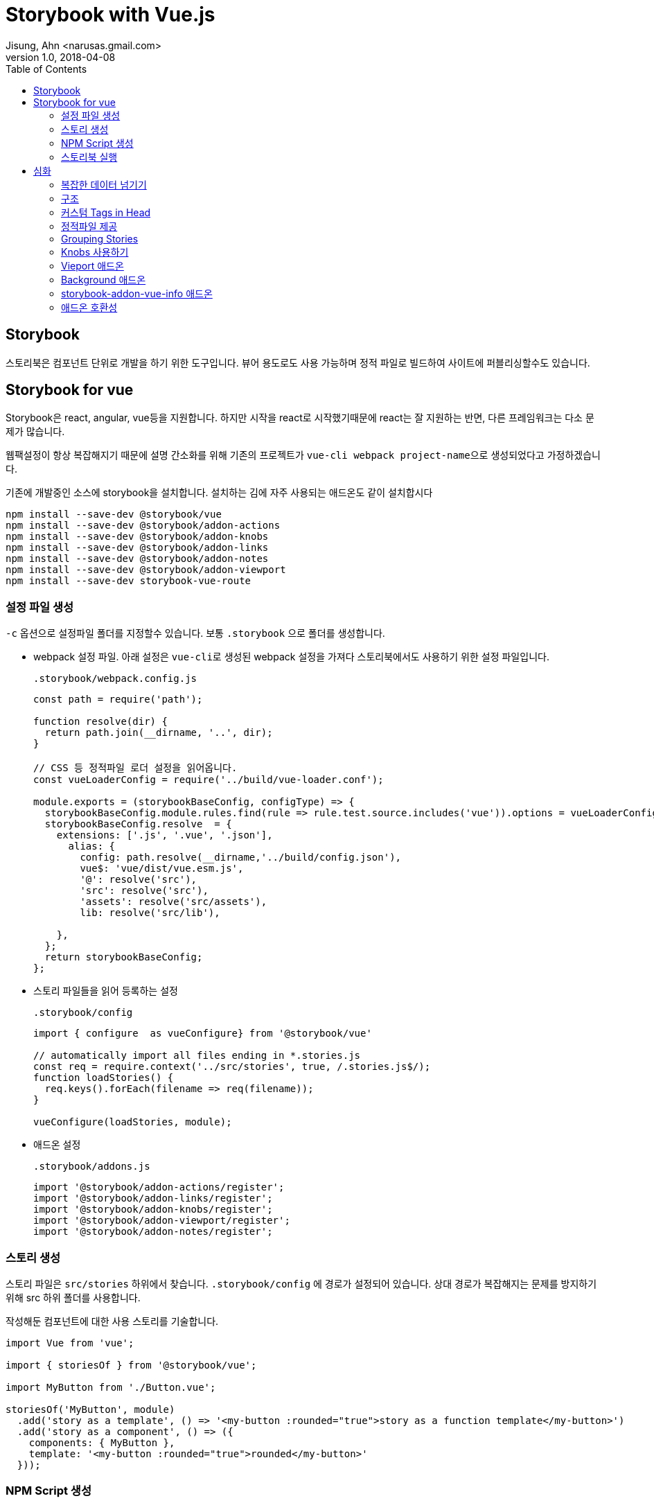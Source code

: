 = Storybook with Vue.js
Jisung, Ahn <narusas.gmail.com>
v1.0, 2018-04-08
:showtitle:
:page-navtitle: Stroybook with Vue.js
:page-description: Storybokk for vue 를 사용하는 방법
:page-root: ../../../
:page-tags: ['js', 'javascript', 'vue', 'vue.js', 'storybook']
:toc: left


## Storybook

스토리북은 컴포넌트 단위로 개발을 하기 위한 도구입니다. 뷰어 용도로도 사용 가능하며 정적 파일로 빌드하여 사이트에 퍼블리싱할수도 있습니다.



## Storybook for vue

Storybook은 react, angular, vue등을 지원합니다. 하지만 시작을 react로 시작했기때문에 react는 잘 지원하는 반면, 다른 프레임워크는 다소 문제가 많습니다.

웹팩설정이 항상 복잡해지기 때문에 설명 간소화를 위해 기존의 프로젝트가 ``vue-cli webpack project-name``으로 생성되었다고 가정하겠습니다.

기존에 개발중인 소스에 storybook을 설치합니다. 설치하는 김에 자주 사용되는 애드온도 같이 설치합시다

[source,javascript]
----
npm install --save-dev @storybook/vue
npm install --save-dev @storybook/addon-actions
npm install --save-dev @storybook/addon-knobs
npm install --save-dev @storybook/addon-links
npm install --save-dev @storybook/addon-notes
npm install --save-dev @storybook/addon-viewport
npm install --save-dev storybook-vue-route
----





### 설정 파일 생성

``-c`` 옵션으로 설정파일 폴더를 지정할수 있습니다. 보통 ``.storybook`` 으로 폴더를 생성합니다.

* webpack 설정 파일.
아래 설정은 ``vue-cli``로 생성된 webpack 설정을 가져다 스토리북에서도 사용하기 위한 설정 파일입니다.
+
.``.storybook/webpack.config.js``
[source,javascript]
----
const path = require('path');

function resolve(dir) {
  return path.join(__dirname, '..', dir);
}

// CSS 등 정적파일 로더 설정을 읽어옵니다.
const vueLoaderConfig = require('../build/vue-loader.conf');

module.exports = (storybookBaseConfig, configType) => {
  storybookBaseConfig.module.rules.find(rule => rule.test.source.includes('vue')).options = vueLoaderConfig;
  storybookBaseConfig.resolve  = {
    extensions: ['.js', '.vue', '.json'],
      alias: {
        config: path.resolve(__dirname,'../build/config.json'),
        vue$: 'vue/dist/vue.esm.js',
        '@': resolve('src'),
        'src': resolve('src'),
        'assets': resolve('src/assets'),
        lib: resolve('src/lib'),

    },
  };
  return storybookBaseConfig;
};
----

* 스토리 파일들을 읽어 등록하는 설정
+
.``.storybook/config``
[source,javascript]
----
import { configure  as vueConfigure} from '@storybook/vue'

// automatically import all files ending in *.stories.js
const req = require.context('../src/stories', true, /.stories.js$/);
function loadStories() {
  req.keys().forEach(filename => req(filename));
}

vueConfigure(loadStories, module);
----

* 애드온 설정
+
.``.storybook/addons.js``
[source,javascript]
----
import '@storybook/addon-actions/register';
import '@storybook/addon-links/register';
import '@storybook/addon-knobs/register';
import '@storybook/addon-viewport/register';
import '@storybook/addon-notes/register';
----


### 스토리 생성
스토리 파일은 ``src/stories`` 하위에서 찾습니다. ``.storybook/config`` 에 경로가 설정되어 있습니다.
상대 경로가 복잡해지는 문제를 방지하기 위해 src 하위 폴더를 사용합니다.

작성해둔 컴포넌트에 대한 사용 스토리를 기술합니다.

[source,javascript]
----
import Vue from 'vue';

import { storiesOf } from '@storybook/vue';

import MyButton from './Button.vue';

storiesOf('MyButton', module)
  .add('story as a template', () => '<my-button :rounded="true">story as a function template</my-button>')
  .add('story as a component', () => ({
    components: { MyButton },
    template: '<my-button :rounded="true">rounded</my-button>'
  }));
----

### NPM Script 생성

``package.json``  에 다음을 추가하여 스토리북 실행 스크립트를 추가합니다.

[source,javascript]
----
{
  "scripts": {
    "storybook": "start-storybook -p 6006 -c .storybook -s ./ "
  }
}
----

* ``-p``: 개발 서버 포트 지정
* ``-c``: 스토리북 설정 파일 폴더 경로 지정
* ``-s``: 정적 파일 URL 매핑 루트 지정. http://localhost:6006/static/images/logo.jpg  경로중 /static/images/logo.jpg 를 찾기 위한 경로. node 프로젝트의 경우 프로젝트 루트 폴더에 static 으로 지정되는 경우가 많으나 /static 이라는 텍스트가 URL에 포함되는 경우도 많기 때문에 지정함.

### 스토리북 실행

[source,javascript]
----
npm run storybook
----

로 실행하고 웹브라우저에서 http://localhost:6006 으로 접속해보시면 됩니다.


## 심화
여기까지의 내용은 기존에도 다른 문서들이나 블로그등이 있었습니다.

https://storybook.js.org/basics/guide-vue/

http://vuejs.kr/vue/storybook/2017/09/21/vue-storybook/


여기서 부터는 조금 더 들어간 내용을 다뤄봅니다.

### 복잡한 데이터 넘기기
단순 문자열이나 숫자가 아닌 복잡한 데이터를 props에 넘기기 위해서는 vue의 구조를 이용해야 합니다.

우리가 작성한 story 자체가 하나의 vue 컴포넌트 이기 때문에 data 속성을 정의할수 있습니다. data로 선언된 객체를 ``:``표기법을 이용해 넘기면 됩니다.

[source,javascript]
----
storiesOf('공통/MainTabs', module)
  .add('Tab이 비엇을때 ', () => {
    return {
      components: { MainTabs },
      template: template(`<main-tabs :tabs="tabs"/>`),
      data() {
        return {
          tabs: [
            { id:1, name: 'Home Menu', cssClass: 'home', },
            { id:2, name: 'Menu 1',  },
            { id:3, name: 'Menu 2', },
          ],
        };
      },
    };
  })
----

### 구조
image::/images/storybook-components.png[Storybook Components]

### 커스텀 Tags in Head
Preview 영역이 우리가 작성한 story가 렌더링 되는 영역이며 이 영역은 iframe에 의해 생성됩니다.
생성시에 우리가 css나 js등을 포함하고 싶을수 있습니다. 또는 head 영역에 선언을 추가해야할수도 있습니다.
이것을 위해 config 폴더(이 예제에서는 .storybook 폴더)에 ``preview-head.html``을 생성하면 이 파일이 preview 생성시 head 영역에 추가됩니다.


### 정적파일 제공
css, js, image등 정적파일을 개발서버에서 제공하고 싶다면 실행옵션에 ``-s`` 를 주어 폴더명을 주면됩니다. 복수의 폴더를 동시에 지정하고 싶으면 컴마를 구분자로 사용하세요.

.package.json
[source,javascript]
----
{
  "scripts": {
    "start-storybook": "start-storybook -s ./public,./static -p 9001"
  }
}
----


### Grouping Stories
스토리가 늘어나면 이 스토리들을 논리적으로 그룹핑할 필요가 생깁니다.  그렇다면 스토리명에 ``/``로 구분자를 넣어주면 됩니다.

[source,javascript]
----
storiesOf('공통/Breadcrumb', module);
storiesOf('공통/Gnb', module);
storiesOf('공통/GNB + MainTabs', module);
----

이렇게 ``/``를 구분자로 트리구조로 구성이 가능합니다.

image::images/2018-04-08-Storybook-with-vue-459e1.png[]

### Knobs 사용하기
모든 경우를 별개의 스토리로 만드는것은 힘든 일입니다. 변경 가능한 데이터 영역을 UI를 통해 변경해 가면서 테스트할수 있게 하는게 좋을것입니다.

일단 knobs 애드온을 임포트합니다.

[source,javascript]
----
import { withKnobs, text, boolean, number, select } from '@storybook/addon-knobs/vue';
----

knobs에서는 다양한 변경점(knob) 제공합니다.

예를들어 숫자를 변경할수 있는 number를 사용하면 다음과 같이 작성할수 있습니다.

[source,javascript]
----
export function cartCount(count = 8) {
  return number('Cart No', count);
}

storiesOf('Common/StatusBar', module);
story
  .addDecorator(withKnobs);

story
  .add('Empty cart', () => ({
      components: { StatusBar },
      template: `<status-bar :cartCount="${cartCount(0)}"/>`,
    });
  })
----

해당 스토리를 선택하면 스토리 하단 제어판에 Knobs 항목에서 숫자를 직접 입력할수 있습니다.

image::images/2018-04-08-Storybook-with-vue-05f25.png[]


### Vieport 애드온
중요한 애드온중에 하나입니다. viewport의 설정을 변경해 모바일 기기처럼 테스트 할수 있게 해줍니다.
하지만 2018.04.08 현재 안정 버전(3.4.0)은 기기 종류를 추가할수 없습니다.

https://github.com/storybooks/storybook/tree/master/addons/viewport

에서 기술된 옵션들은 차기 버전에서 지원될 것으로 보입니다.

### Background 애드온
배경색을 변경하는 애드온이지만 현재 vue를 지원하지 않습니다. 이것때문에 고생하지 마세요.


### storybook-addon-vue-info 애드온
2018-04-08 현재 이것만 단독으로 쓰면 상관없지만, knobs, note 등 다른 애드온과 같이 쓰면 오류가 납니다.



### 애드온 호환성

스토리북의 애드온중 vue와 호환 되지 않는 애드온이 많습니다.

https://github.com/storybooks/storybook/blob/master/ADDONS_SUPPORT.md

image::images/2018-04-08-Storybook-with-vue-e4e49.png[]
